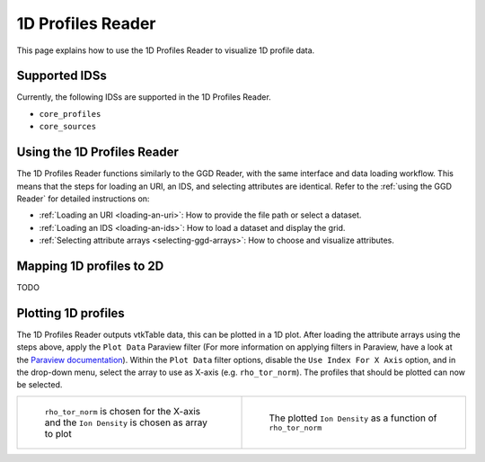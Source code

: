 .. _`using the 1d Profiles Reader`:

1D Profiles Reader
==================

This page explains how to use the 1D Profiles Reader to visualize 1D profile data.


Supported IDSs
--------------

Currently, the following IDSs are supported in the 1D Profiles Reader.

- ``core_profiles``
- ``core_sources``

Using the 1D Profiles Reader
----------------------------

The 1D Profiles Reader functions similarly to the GGD Reader, with the same interface and data loading workflow. 
This means that the steps for loading an URI, an IDS, and selecting attributes are identical. 
Refer to the :ref:`using the GGD Reader` for detailed instructions on:

- :ref:`Loading an URI <loading-an-uri>`: How to provide the file path or select a dataset.
- :ref:`Loading an IDS <loading-an-ids>`: How to load a dataset and display the grid.
- :ref:`Selecting attribute arrays <selecting-ggd-arrays>`: How to choose and visualize attributes.

Mapping 1D profiles to 2D
-------------------------

TODO

Plotting 1D profiles
--------------------

The 1D Profiles Reader outputs vtkTable data, this can be plotted in a 1D plot.
After loading the attribute arrays using the steps above, apply the ``Plot Data`` Paraview filter 
(For more information on applying filters in Paraview, have a look at the `Paraview documentation <https://docs.paraview.org/en/latest/UsersGuide/filteringData.html>`_).
Within the ``Plot Data`` filter options, disable the ``Use Index For X Axis`` option, 
and in the drop-down menu, select the array to use as X-axis (e.g. ``rho_tor_norm``).
The profiles that should be plotted can now be selected.


.. list-table::
   :widths: 50 50
   :header-rows: 0

   * - .. figure:: images/profiles_plot_options.png

         ``rho_tor_norm`` is chosen for the X-axis and the ``Ion Density`` is chosen as array to plot
     - .. figure:: images/profiles_plot.png

         The plotted ``Ion Density`` as a function of ``rho_tor_norm``
